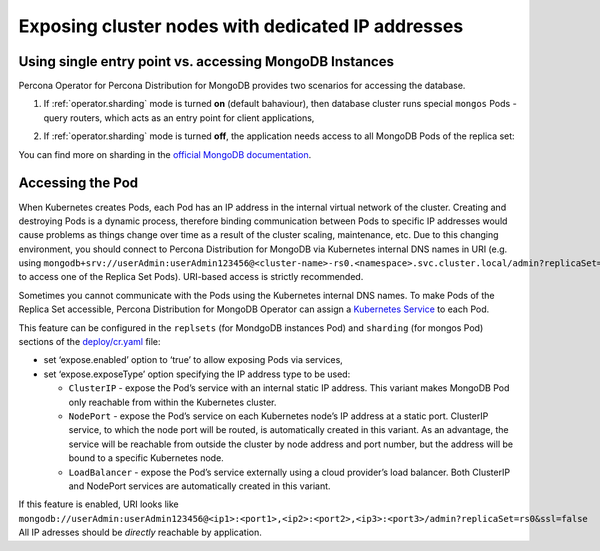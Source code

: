 Exposing cluster nodes with dedicated IP addresses
==================================================

Using single entry point vs. accessing MongoDB Instances
--------------------------------------------------------

Percona Operator for Percona Distribution for MongoDB provides two scenarios for
accessing the database.

#. If :ref:`operator.sharding` mode is turned **on** (default bahaviour), then
   database cluster runs special ``mongos`` Pods - query routers, which acts as
   an entry point for client applications,
   
   .. image:: ./assets/images/mongos_espose.png
      :alt: Percona Distribution for MongoDB Operator, sharding on
#. If :ref:`operator.sharding` mode is turned **off**, the application needs
   access to all MongoDB Pods of the replica set:

   .. image:: assets/images/mongod_espose.png
      :alt: Percona Distribution for MongoDB Operator, sharding off

You can find more on sharding in the `official MongoDB documentation <https://docs.mongodb.com/manual/reference/glossary/#term-sharding>`_.

Accessing the Pod
-----------------

When Kubernetes creates Pods, each Pod has an IP address in the
internal virtual network of the cluster. Creating and destroying
Pods is a dynamic process, therefore binding communication between Pods to
specific IP addresses would cause problems as things change over
time as a result of the cluster scaling, maintenance, etc. Due to
this changing environment, you should connect to Percona Distribution for
MongoDB via Kubernetes internal DNS names in URI
(e.g. using ``mongodb+srv://userAdmin:userAdmin123456@<cluster-name>-rs0.<namespace>.svc.cluster.local/admin?replicaSet=rs0&ssl=false`` to access one of the Replica Set Pods).
URI-based access is strictly recommended.

Sometimes you cannot communicate with the Pods using the Kubernetes internal DNS
names. To make Pods of the Replica Set accessible, Percona Distribution for
MongoDB Operator can assign a `Kubernetes
Service <https://kubernetes.io/docs/concepts/services-networking/service/>`_
to each Pod.

This feature can be configured in the ``replsets`` (for MondgoDB instances Pod) 
and ``sharding`` (for mongos Pod) sections of the
`deploy/cr.yaml <https://github.com/percona/percona-server-mongodb-operator/blob/main/deploy/cr.yaml>`_
file:

-  set ‘expose.enabled’ option to ‘true’ to allow exposing Pods via
   services,
-  set ‘expose.exposeType’ option specifying the IP address type to be
   used:

   -  ``ClusterIP`` - expose the Pod’s service with an internal static
      IP address. This variant makes MongoDB Pod only reachable from
      within the Kubernetes cluster.
   -  ``NodePort`` - expose the Pod’s service on each Kubernetes node’s
      IP address at a static port. ClusterIP service, to which the node
      port will be routed, is automatically created in this variant. As
      an advantage, the service will be reachable from outside the
      cluster by node address and port number, but the address will be
      bound to a specific Kubernetes node.
   -  ``LoadBalancer`` - expose the Pod’s service externally using a
      cloud provider’s load balancer. Both ClusterIP and NodePort
      services are automatically created in this variant.

If this feature is enabled, URI looks like
``mongodb://userAdmin:userAdmin123456@<ip1>:<port1>,<ip2>:<port2>,<ip3>:<port3>/admin?replicaSet=rs0&ssl=false``
All IP adresses should be *directly* reachable by application.
